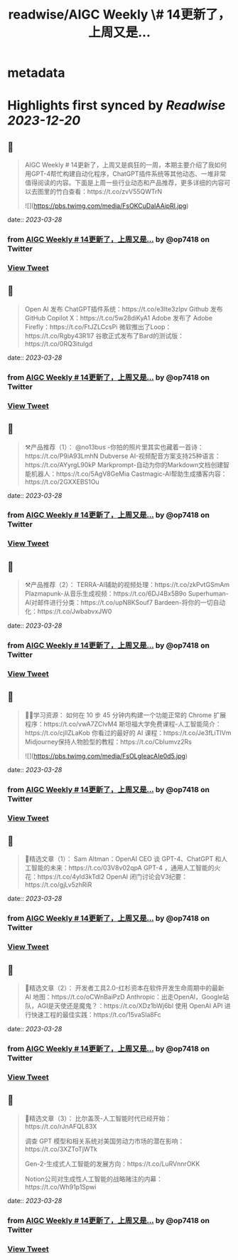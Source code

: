 :PROPERTIES:
:title: readwise/AIGC Weekly \# 14更新了，上周又是...
:END:


* metadata
:PROPERTIES:
:author: [[op7418 on Twitter]]
:full-title: "AIGC Weekly \# 14更新了，上周又是..."
:category: [[tweets]]
:url: https://twitter.com/op7418/status/1640306503122026496
:image-url: https://pbs.twimg.com/profile_images/1636981205504786434/xDl77JIw.jpg
:END:

* Highlights first synced by [[Readwise]] [[2023-12-20]]
** 📌
#+BEGIN_QUOTE
AIGC Weekly # 14更新了，上周又是疯狂的一周，本期主要介绍了我如何用GPT-4帮忙构建自动化程序，ChatGPT插件系统等其他动态、一堆非常值得阅读的内容。下面是上周一些行业动态和产品推荐，更多详细的内容可以去图里的竹白查看：https://t.co/zvV55QWTrN 

![](https://pbs.twimg.com/media/FsOKCuDaIAAipRl.jpg) 
#+END_QUOTE
    date:: [[2023-03-28]]
*** from _AIGC Weekly # 14更新了，上周又是..._ by @op7418 on Twitter
*** [[https://twitter.com/op7418/status/1640306503122026496][View Tweet]]
** 📌
#+BEGIN_QUOTE
Open AI 发布 ChatGPT插件系统：https://t.co/e3Ite3zIpv
Github 发布 GitHub Copilot X：https://t.co/5w28diKyA1
Adobe 发布了 Adobe Firefly：https://t.co/FtJZLCcsPi
微软推出了Loop：https://t.co/Rgby43R1l7
谷歌正式发布了Bard的测试版：https://t.co/0RQ3itulgd 
#+END_QUOTE
    date:: [[2023-03-28]]
*** from _AIGC Weekly # 14更新了，上周又是..._ by @op7418 on Twitter
*** [[https://twitter.com/op7418/status/1640307208771731457][View Tweet]]
** 📌
#+BEGIN_QUOTE
⚒️产品推荐（1）：
@no13bus -你拍的照片里其实也藏着一首诗：https://t.co/P9iA93LmhN
Dubverse AI-视频配音方案支持25种语言：https://t.co/AYyrgL90kP
Markprompt-自动为你的Markdown文档创建智能机器人：https://t.co/5AgV8GeMia
Castmagic-AI帮助生成播客内容：https://t.co/2GXXEBS1Ou 
#+END_QUOTE
    date:: [[2023-03-28]]
*** from _AIGC Weekly # 14更新了，上周又是..._ by @op7418 on Twitter
*** [[https://twitter.com/op7418/status/1640307700776194052][View Tweet]]
** 📌
#+BEGIN_QUOTE
⚒️产品推荐（2）：
TERRA-AI辅助的视频处理：https://t.co/zkPvtGSmAm
Plazmapunk-从音乐生成视频：https://t.co/6DJ4Bx5B9o
Superhuman-AI对邮件进行分类：https://t.co/upN8KSouf7
Bardeen-将你的一切自动化：https://t.co/JwbabvxJW0 
#+END_QUOTE
    date:: [[2023-03-28]]
*** from _AIGC Weekly # 14更新了，上周又是..._ by @op7418 on Twitter
*** [[https://twitter.com/op7418/status/1640307873380175872][View Tweet]]
** 📌
#+BEGIN_QUOTE
🧑‍🎓学习资源：
如何在 10 步 45 分钟内构建一个功能正常的 Chrome 扩展程序：https://t.co/vwA7ZCIvM4
斯坦福大学免费课程-人工智能简介：https://t.co/cjllZLaKob
你看过的最好的 AI 课程：https://t.co/Je3fLiTIVm
Midjourney保持人物脸型的教程：https://t.co/CbIumvz2Rs 

![](https://pbs.twimg.com/media/FsOLgIeacAIe0d5.jpg) 
#+END_QUOTE
    date:: [[2023-03-28]]
*** from _AIGC Weekly # 14更新了，上周又是..._ by @op7418 on Twitter
*** [[https://twitter.com/op7418/status/1640308101801971715][View Tweet]]
** 📌
#+BEGIN_QUOTE
🔬精选文章（1）：
Sam Altman：OpenAI CEO 谈 GPT-4、ChatGPT 和人工智能的未来：https://t.co/03V8v02qpA
GPT-4 ，通用人工智能的火花：https://t.co/4yld3kTdl2
OpenAI 闭门讨论会V3纪要：https://t.co/gjLv5zhRiR 
#+END_QUOTE
    date:: [[2023-03-28]]
*** from _AIGC Weekly # 14更新了，上周又是..._ by @op7418 on Twitter
*** [[https://twitter.com/op7418/status/1640308259721719812][View Tweet]]
** 📌
#+BEGIN_QUOTE
🔬精选文章（2）：
开发者工具2.0-红杉资本在软件开发生命周期中的最新 AI 地图：https://t.co/oCWnBaiPzD
Anthropic：出走OpenAI，Google站队，AGI是天使还是魔鬼？：https://t.co/XDz1bWj6bl
使用 OpenAI API 进行快速工程的最佳实践：https://t.co/15vaSla8Fc 
#+END_QUOTE
    date:: [[2023-03-28]]
*** from _AIGC Weekly # 14更新了，上周又是..._ by @op7418 on Twitter
*** [[https://twitter.com/op7418/status/1640308447907553283][View Tweet]]
** 📌
#+BEGIN_QUOTE
🔬精选文章（3）：
比尔盖茨-人工智能时代已经开始：https://t.co/rJnAFQL83X

调查 GPT 模型和相关系统对美国劳动力市场的潜在影响：https://t.co/3XZToTjWTk

Gen-2-生成式人工智能的发展方向：https://t.co/LuRVnnrOKK

Notion公司对生成性人工智能的战略赌注的内幕：https://t.co/Wh91p1Spwi 
#+END_QUOTE
    date:: [[2023-03-28]]
*** from _AIGC Weekly # 14更新了，上周又是..._ by @op7418 on Twitter
*** [[https://twitter.com/op7418/status/1640308572310634496][View Tweet]]